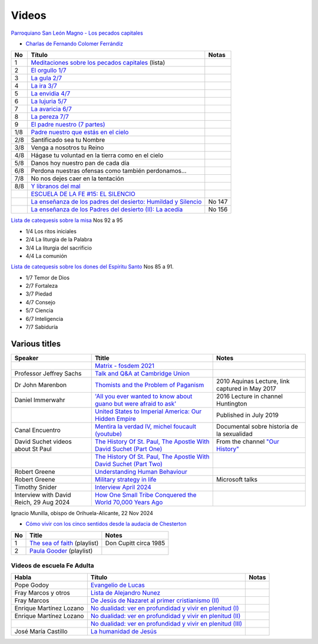 ========
 Videos
========

`Parroquiano San León Magno - Los pecados capitales <https://parroquiasanleonmagnodemurcia.blogspot.com/search/label/Pecados%20capitales>`_

* `Charlas de Fernando Colomer Ferrándiz <https://www.youtube.com/@parroquianosanleonmagno2329>`_

.. list-table::
   :header-rows: 1

   * - No
     - Título
     - Notas
   * - 1
     - `Meditaciones sobre los pecados capitales <https://youtube.com/playlist?list=PLDp7zJh-Rd24KQlzdobO9CrpHck5geKNH&si=q82llPIX1vUw5nBD>`_ (lista)
     -
   * - 2
     - `El orgullo 1/7 <https://youtu.be/P4cxRNI1HxI?si=jEW5GA_6uX-mrhEI>`_
     -
   * - 3
     - `La gula 2/7 <https://youtu.be/UmdRA7RhVYM?si=3Jak0RdHstK3dA6X>`_
     -
   * - 4
     - `La ira 3/7 <https://youtu.be/nxCijUJ5zP8?si=76Yc9cmGKOF6Ht-D>`_
     -
   * - 5
     - `La envidia 4/7 <https://youtu.be/SxlmRPcHjzk?si=u101fi_p-y6OvB36>`_
     -
   * - 6
     - `La lujuria 5/7 <https://youtu.be/Yeth0areoXE?si=mMd47EGxp5wY2TsB>`_
     -
   * - 7
     - `La avaricia 6/7 <https://youtu.be/gUEmePvIUSQ?si=9ul73KAufniEjcGI>`_
     -
   * - 8
     - `La pereza 7/7 <https://youtu.be/JvE9rV9spCk?si=2YlYhO0yft1Wt3kq>`_
     -
   * - 9
     - `El padre nuestro (7 partes) <https://www.youtube.com/playlist?list=PLDp7zJh-Rd24-f_mFz8WCVbdtAuSKHCaa>`_
     -
   * - 1/8
     - `Padre nuestro que estás en el cielo <https://youtu.be/8drS7i_MIs4>`_
     -
   * - 2/8
     - Santificado sea tu Nombre
     -
   * - 3/8
     - Venga a nosotros tu Reino
     -
   * - 4/8
     - Hágase tu voluntad en la tierra como en el cielo
     -
   * - 5/8
     - Danos hoy nuestro pan de cada día
     -
   * - 6/8
     - Perdona nuestras ofensas como también perdonamos...
     -
   * - 7/8
     - No nos dejes caer en la tentación
     -
   * - 8/8
     - `Y libranos del mal <https://www.youtube.com/watch?v=maq5olSSGa4>`_
     -
   * -
     - `ESCUELA DE LA FE #15: EL SILENCIO <https://youtu.be/eomzkQwKmNw>`_
     -
   * -
     - `La enseñanza de los padres del desierto: Humildad y Silencio <https://www.youtube.com/watch?v=fvA_rx5F-Do>`_
     - No 147
   * - 
     - `La enseñanza de los Padres del  desierto (II): La acedía <https://youtu.be/1A8T6Ss3CMU>`_
     - No 156


     
`Lista de catequesis sobre la misa <https://www.youtube.com/watch?v=h05_tyREjMQ&list=PLDp7zJh-Rd24Q0ZSUgqMsjADlIlxQQ7KH&index=1>`_ Nos 92 a 95

* 1/4 Los ritos iniciales
* 2/4 La liturgia de la Palabra
* 3/4 La liturgia del sacrificio
* 4/4 La comunión

`Lista de catequesis sobre los dones del Espíritu Santo <https://www.youtube.com/watch?v=caZ8h8hNZmA&list=PLDp7zJh-Rd26RBJ613O14RkF7wvV79m2D&index=1>`_ Nos 85 a 91.

* 1/7 Temor de Dios
* 2/7 Fortaleza
* 3/7 Piedad
* 4/7 Consejo
* 5/7 Ciencia
* 6/7 Inteligencia
* 7/7 Sabiduría


Various titles
--------------

.. list-table::
   :header-rows: 1

   * - Speaker
     - Ttitle
     - Notes
   * -
     - `Matrix - fosdem 2021 <https://www.youtube.com/watch?v=TzUfS08lMek>`_
     -
   * - Professor Jeffrey Sachs
     - `Talk and Q&A at Cambridge Union <https://youtu.be/0Bl6_MAhg_4>`_
     -
   * - Dr John Marenbon
     - `Thomists and the Problem of Paganism <https://www.youtube.com/watch?v=KqXIBcfJ-VE>`_
     - 2010 Aquinas Lecture, link captured in May 2017
   * - Daniel Immerwahr
     - `'All you ever wanted to know about guano but were afraid to ask' <https://www.youtube.com/watch?v=TnI4l6rFuHI>`_
     - 2016 Lecture in channel Huntington
   * -
     - `United States to Imperial America: Our Hidden Empire <https://www.youtube.com/watch?v=Df4R-xdKvpM>`_
     - Published in July 2019
   * - Canal Encuentro
     - `Mentira la verdad IV, michel foucault (youtube) <https://www.youtube.com/watch?v=EE65lnZB_5Q>`_
     - Documental sobre historia de la sexualidad
   * - David Suchet videos about St Paul
     - `The History Of St. Paul, The Apostle With David Suchet (Part One) <https://www.youtube.com/watch?v=hmewUegQiN4>`_
     - From the channel `"Our History" <https://www.youtube.com/@OurHistory/playlists>`_
   * -
     - `The History Of St. Paul, The Apostle With David Suchet (Part Two) <https://www.youtube.com/watch?v=dJtB7rOzP0k>`_
     -
   * - Robert Greene
     - `Understanding Human Behaviour <https://www.youtube.com/watch?v=PjKJRa1369s>`_
     -
   * - Robert Greene
     - `Military strategy in life <https://youtu.be/Pmx2cbLGzzo?feature=shared>`_
     - Microsoft talks
   * - Timothy Snider
     - `Interview April 2024 <https://www.youtube.com/watch?v=3y6EaZ1nKHE>`_
     -
   * - Interview with David Reich, 29 Aug 2024
     - `How One Small Tribe Conquered the World 70,000 Years Ago <https://youtu.be/Uj6skZIxPuI?si=aeYAkNKmLFN0tcMF>`_
     -
     
Ignacio Munilla, obispo de Orihuela-Alicante, 22 Nov 2024

* `Cómo vivir con los cinco sentidos desde la audacia de Chesterton <https://youtu.be/OkBBOuwKttA?si=IoFYhn_BXy4TQV1a>`_


.. list-table::
   :header-rows: 1

   * - No
     - Title
     - Notes
   * - 1
     - `The sea of faith <https://www.youtube.com/playlist?list=PLVUIaMDAYwqjMlxhXDehb4k8Oqa5n5KAP>`_ (playlist)
     - Don Cupitt circa 1985
   * - 2
     - `Paula Gooder <https://www.youtube.com/playlist?list=PLBV6X10gsVCq1WKYn2n8cWZrEN4B4REbc>`_ (playlist)
     -

Videos de escuela Fe Adulta
===========================

.. list-table::
   :header-rows: 1

   * - Habla
     - Título
     - Notas
   * - Pope Godoy
     - `Evangelio de Lucas <https://www.youtube.com/watch?v=g0xJTUnktxA>`_
     -
   * - Fray Marcos y otros
     - `Lista de Alejandro Nunez <https://www.youtube.com/playlist?list=PLsdY1MhfeiWtyxrzNgK_5FvEtffgi9nMn>`_
     -
   * - Fray Marcos
     - `De Jesús de Nazaret al primer cristianismo (II) <https://youtu.be/jNvwVpZGXiA>`_
     -
   * - Enrique Martínez Lozano
     - `No dualidad: ver en profundidad y vivir en plenitud (I) <https://www.youtube.com/watch?v=yxABjfTj534>`_
     -
   * - Enrique Martínez Lozano
     - `No dualidad: ver en profundidad y vivir en plenitud (II) <https://youtu.be/NNXlUunfiD0>`_
     -
   * -
     - `No dualidad: ver en profundidad y vivir en plenitud (III) <https://www.youtube.com/watch?v=dMAkRwe4HC4>`_
     -
   * - José María Castillo
     - `La humanidad de Jesús <https://youtu.be/X1RHmq7w8-c>`_
     -

